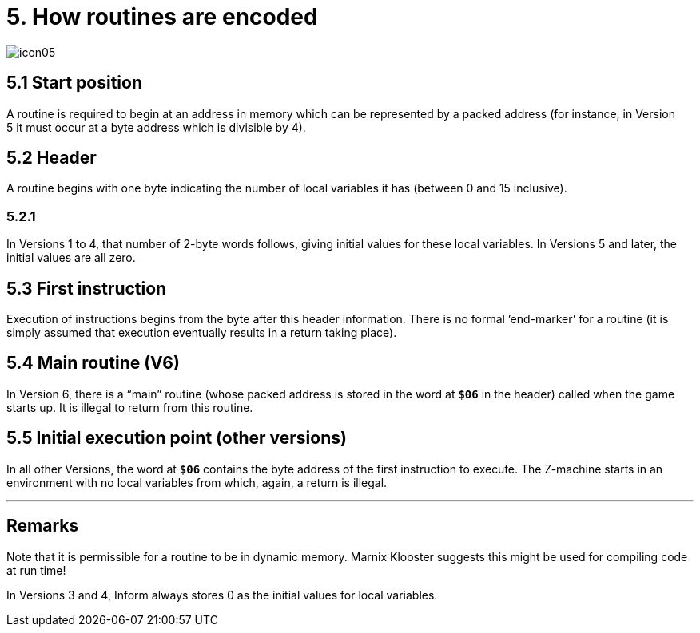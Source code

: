 = 5. How routines are encoded
:idprefix:

image::icon05.gif[]

== 5.1 Start position

A routine is required to begin at an address in memory which can be represented by a packed address (for instance, in Version 5 it must occur at a byte address which is divisible by 4).

== 5.2 Header

A routine begins with one byte indicating the number of local variables it has (between 0 and 15 inclusive).

=== 5.2.1

In Versions 1 to 4, that number of 2-byte words follows, giving initial values for these local variables. In Versions 5 and later, the initial values are all zero.

== 5.3 First instruction

Execution of instructions begins from the byte after this header information. There is no formal ’end-marker’ for a routine (it is simply assumed that execution eventually results in a return taking place).

== 5.4 Main routine (V6)

In Version 6, there is a “main” routine (whose packed address is stored in the word at `*$06*` in the header) called when the game starts up. It is illegal to return from this routine.

== 5.5 Initial execution point (other versions)

In all other Versions, the word at `*$06*` contains the byte address of the first instruction to execute. The Z-machine starts in an environment with no local variables from which, again, a return is illegal.

***

== Remarks

Note that it is permissible for a routine to be in dynamic memory. Marnix Klooster suggests this might be used for compiling code at run time!

In Versions 3 and 4, Inform always stores 0 as the initial values for local variables.

